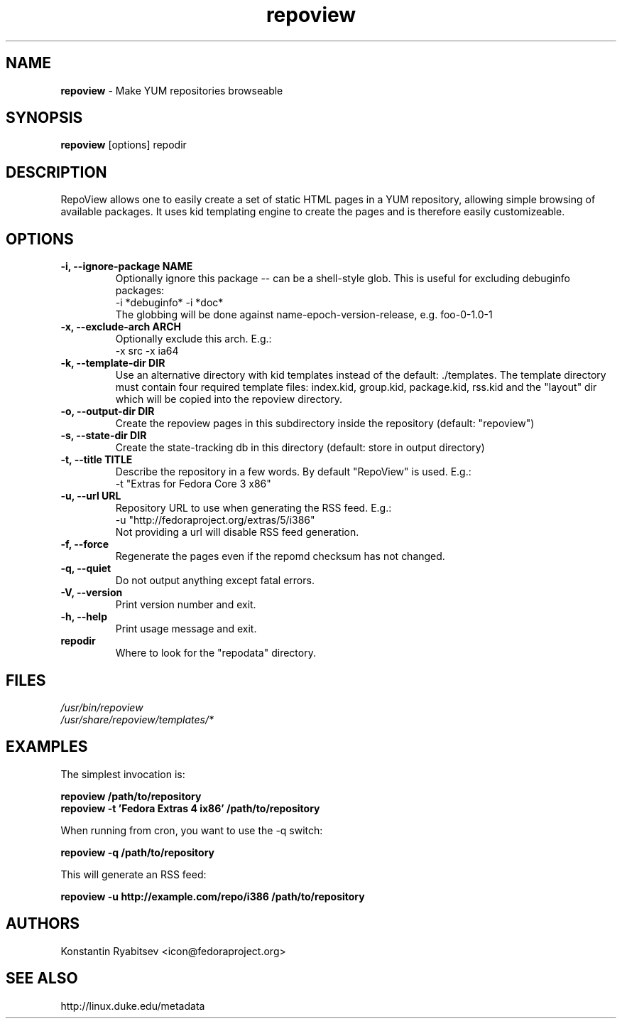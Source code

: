 .TH "repoview" "8" "0.5" "Konstantin Ryabitsev" "Applications/Utilities"

.SH NAME
\fBrepoview\fR \- Make YUM repositories browseable

.SH SYNOPSIS
\fBrepoview\fR [options] repodir

.SH DESCRIPTION
RepoView allows one to easily create a set of static HTML pages in a 
YUM repository, allowing simple browsing of available packages. It uses 
kid templating engine to create the pages and is therefore easily 
customizeable.

.SH OPTIONS
.TP
.B \-i, \-\-ignore\-package NAME
Optionally ignore this package \-\- can be a shell-style glob.
This is useful for excluding debuginfo packages:
.br
\-i *debuginfo* \-i *doc*
.br
The globbing will be done against name-epoch-version-release, e.g. 
foo-0-1.0-1
.TP
.B \-x, \-\-exclude\-arch ARCH
Optionally exclude this arch. E.g.:
.br
\-x src \-x ia64
.TP
.B \-k, \-\-template\-dir DIR
Use an alternative directory with kid templates instead of the 
default: ./templates. The template directory must contain four 
required template files: index.kid, group.kid, package.kid, rss.kid and 
the "layout" dir which will be copied into the repoview directory.
.TP
.B \-o, \-\-output\-dir DIR
Create the repoview pages in this subdirectory inside
the repository (default: "repoview")
.TP
.B \-s, \-\-state\-dir DIR
Create the state-tracking db in this directory
(default: store in output directory)
.TP
.B \-t, \-\-title TITLE
Describe the repository in a few words. By default "RepoView" is used. 
E.g.:
.br
\-t "Extras for Fedora Core 3 x86"
.TP
.B \-u, \-\-url URL
Repository URL to use when generating the RSS feed. E.g.: 
.br
\-u "http://fedoraproject.org/extras/5/i386"
.br
Not providing a url will disable RSS feed generation.
.TP
.B \-f, \-\-force
Regenerate the pages even if the repomd checksum has not changed.
.TP
.B \-q, \-\-quiet
Do not output anything except fatal errors.
.TP
.B \-V, \-\-version
Print version number and exit.
.TP
.B \-h, \-\-help
Print usage message and exit.
.TP
.B repodir
Where to look for the "repodata" directory.

.SH "FILES"
.LP 
.I /usr/bin/repoview
.br
.I /usr/share/repoview/templates/*

.SH "EXAMPLES"
.LP
The simplest invocation is:
.LP 
.B repoview /path/to/repository
.br
.B repoview -t 'Fedora Extras 4 ix86' /path/to/repository
.LP 
When running from cron, you want to use the \-q switch:
.LP 
.B repoview -q /path/to/repository
.br
.LP
This will generate an RSS feed:
.LP
.B repoview -u http://example.com/repo/i386 /path/to/repository

.SH "AUTHORS"
.LP 
Konstantin Ryabitsev <icon@fedoraproject.org>

.SH "SEE ALSO"
.LP 
http://linux.duke.edu/metadata
